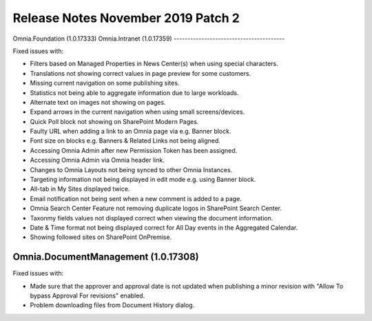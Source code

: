 Release Notes November 2019 Patch 2
========================================

Omnia.Foundation (1.0.17333)
Omnia.Intranet (1.0.17359)
----------------------------------------

Fixed issues with:


- Filters based on Managed Properties in News Center(s) when using special characters.
- Translations not showing correct values in page preview for some customers.
- Missing current navigation on some publishing sites.
- Statistics not being able to aggregate information due to large workloads.
- Alternate text on images not showing on pages.
- Expand arrows in the current navigation when using small screens/devices.
- Quick Poll block not showing on SharePoint Modern Pages.
- Faulty URL when adding a link to an Omnia page via e.g. Banner block.
- Font size on blocks e.g. Banners & Related Links not being aligned.
- Accessing Omnia Admin after new Permission Token has been assigned.
- Accessing Omnia Admin via Omnia header link.
- Changes to Omnia Layouts not being synced to other Omnia Instances.
- Targeting information not being displayed in edit mode e.g. using Banner block.
- All-tab in My Sites displayed twice.
- Email notification not being sent when a new comment is added to a page.
- Omnia Search Center Feature not removing duplicate logos in SharePoint Search Center.
- Taxonmy fields values not displayed correct when viewing the document information.
- Date & Time format not being displayed correct for All Day events in the Aggregated Calendar.
- Showing followed sites on SharePoint OnPremise.


Omnia.DocumentManagement (1.0.17308)
----------------------------------------

Fixed issues with:

- Made sure that the approver and approval date is not updated when publishing a minor revision with "Allow To bypass Approval For revisions" enabled.
- Problem downloading files from Document History dialog.